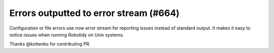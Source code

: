 Errors outputted to error stream (#664)
---------------------------------------

Configuration or file errors use now error stream for reporting issues instead of standard output. It makes it easy
to notice issues when running Robotidy on Unix systems.

Thanks @kottenko for contributing PR.
